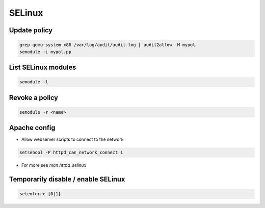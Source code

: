 #######
SELinux
#######

Update policy
=============

.. code-block:: bash

  grep qemu-system-x86 /var/log/audit/audit.log | audit2allow -M mypol
  semodule -i mypol.pp

List SELinux modules
====================

.. code-block:: bash

  semodule -l

  
Revoke a policy
===============

.. code-block:: bash

  semodule -r <name>
 

Apache config
==============

* Allow webserver scripts to connect to the network

.. code-block:: bash

  setsebool -P httpd_can_network_connect 1

* For more see `man httpd_selinux`


Temporarily disable / enable SELinux
====================================

.. code-block:: bash

  setenforce [0|1]
